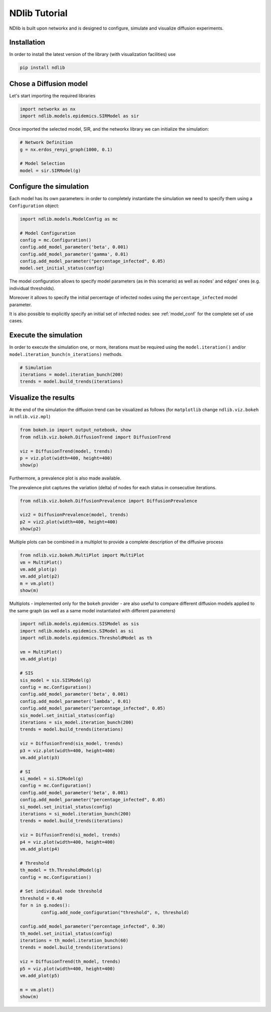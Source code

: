 **************
NDlib Tutorial
**************

NDlib is built upon networkx and is designed to configure, simulate and visualize diffusion experiments.

------------
Installation
------------

In order to install the latest version of the library (with visualization facilities) use

.. code:: bash

    pip install ndlib

-----------------------
Chose a Diffusion model
-----------------------

Let's start importing the required libraries

.. code:: python

    import networkx as nx
    import ndlib.models.epidemics.SIRModel as sir

Once imported the selected model, SIR, and the networkx library we can initialize the simulation:

.. code:: python

    # Network Definition
    g = nx.erdos_renyi_graph(1000, 0.1)
    
    # Model Selection
    model = sir.SIRModel(g)

------------------------
Configure the simulation
------------------------

Each model has its own parameters: in order to completely instantiate the simulation we need to specify them using a ``Configuration`` object:

.. code:: python

    import ndlib.models.ModelConfig as mc

    # Model Configuration
    config = mc.Configuration()
    config.add_model_parameter('beta', 0.001)
    config.add_model_parameter('gamma', 0.01)
    config.add_model_parameter("percentage_infected", 0.05)
    model.set_initial_status(config)

The model configuration allows to specify model parameters (as in this scenario) as well as nodes' and edges' ones (e.g.  individual thresholds).

Moreover it allows to specify the initial percentage of infected nodes using the ``percentage_infected`` model parameter.

It is also possible to explicitly specify an initial set of infected nodes: see :ref:`model_conf` for the complete set of use cases.

----------------------
Execute the simulation
----------------------

In order to execute the simulation one, or more, iterations must be required using the ``model.iteration()`` and/or ``model.iteration_bunch(n_iterations)`` methods.

.. code:: python

	# Simulation
	iterations = model.iteration_bunch(200)
	trends = model.build_trends(iterations)

---------------------
Visualize the results
---------------------

At the end of the simulation the diffusion trend can be visualized as follows (for ``matplotlib`` change ``ndlib.viz.bokeh`` in ``ndlib.viz.mpl``)

.. code:: python

	from bokeh.io import output_notebook, show
	from ndlib.viz.bokeh.DiffusionTrend import DiffusionTrend

	viz = DiffusionTrend(model, trends)
	p = viz.plot(width=400, height=400)
	show(p)

Furthermore, a prevalence plot is also made available.

The prevalence plot captures the variation (delta) of nodes for each status in consecutive iterations.

.. code:: python

	from ndlib.viz.bokeh.DiffusionPrevalence import DiffusionPrevalence

	viz2 = DiffusionPrevalence(model, trends)
	p2 = viz2.plot(width=400, height=400)
	show(p2)


Multiple plots can be combined in a multiplot to provide a complete description of the diffusive process

.. code:: python

	from ndlib.viz.bokeh.MultiPlot import MultiPlot
	vm = MultiPlot()
	vm.add_plot(p)
	vm.add_plot(p2)
	m = vm.plot()
	show(m)


Multiplots - implemented only for the ``bokeh`` provider - are also useful to compare different diffusion models applied to the same graph (as well as a same model instantiated with different parameters)

.. code:: python

	import ndlib.models.epidemics.SISModel as sis
	import ndlib.models.epidemics.SIModel as si
	import ndlib.models.epidemics.ThresholdModel as th

	vm = MultiPlot()
	vm.add_plot(p)

	# SIS
	sis_model = sis.SISModel(g)
	config = mc.Configuration()
	config.add_model_parameter('beta', 0.001)
	config.add_model_parameter('lambda', 0.01)
	config.add_model_parameter("percentage_infected", 0.05)
	sis_model.set_initial_status(config)
	iterations = sis_model.iteration_bunch(200)
	trends = model.build_trends(iterations)

	viz = DiffusionTrend(sis_model, trends)
	p3 = viz.plot(width=400, height=400)
	vm.add_plot(p3)

	# SI
	si_model = si.SIModel(g)
	config = mc.Configuration()
	config.add_model_parameter('beta', 0.001)
	config.add_model_parameter("percentage_infected", 0.05)
	si_model.set_initial_status(config)
	iterations = si_model.iteration_bunch(200)
	trends = model.build_trends(iterations)

	viz = DiffusionTrend(si_model, trends)
	p4 = viz.plot(width=400, height=400)
	vm.add_plot(p4)

	# Threshold
	th_model = th.ThresholdModel(g)
	config = mc.Configuration()

	# Set individual node threshold
	threshold = 0.40
	for n in g.nodes():
		config.add_node_configuration("threshold", n, threshold)

	config.add_model_parameter("percentage_infected", 0.30)
	th_model.set_initial_status(config)
	iterations = th_model.iteration_bunch(60)
	trends = model.build_trends(iterations)

	viz = DiffusionTrend(th_model, trends)
	p5 = viz.plot(width=400, height=400)
	vm.add_plot(p5)

	m = vm.plot()
	show(m)
